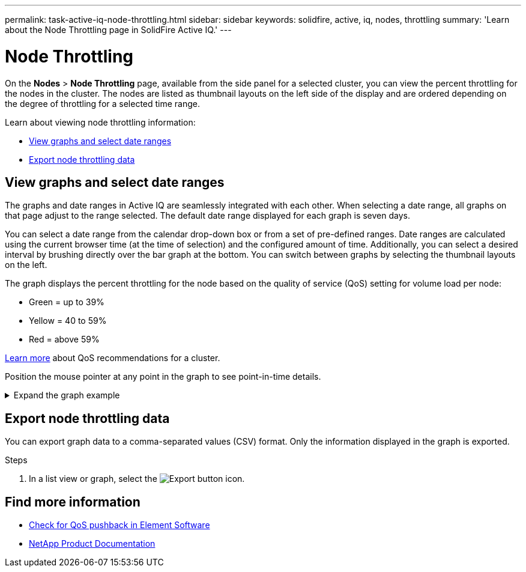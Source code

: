 ---
permalink: task-active-iq-node-throttling.html
sidebar: sidebar
keywords: solidfire, active, iq, nodes, throttling
summary: 'Learn about the Node Throttling page in SolidFire Active IQ.'
---

= Node Throttling
:icons: font
:imagesdir: ./media/

[.lead]
On the *Nodes* > *Node Throttling* page, available from the side panel for a selected cluster, you can view the percent throttling for the nodes in the cluster. The nodes are listed as thumbnail layouts on the left side of the display and are ordered depending on the degree of throttling for a selected time range.

Learn about viewing node throttling information:

* <<View graphs and select date ranges>>
* <<Export node throttling data>>

== View graphs and select date ranges

The graphs and date ranges in Active IQ are seamlessly integrated with each other. When selecting a date range, all graphs on that page adjust to the range selected. The default date range displayed for each graph is seven days.

You can select a date range from the calendar drop-down box or from a set of pre-defined ranges. Date ranges are calculated using the current browser time (at the time of selection) and the configured amount of time. Additionally, you can select a desired interval by brushing directly over the bar graph at the bottom. You can switch between graphs by selecting the thumbnail layouts on the left.

The graph displays the percent throttling for the node based on the quality of service (QoS) setting for volume load per node:

* Green = up to 39%
* Yellow = 40 to 59%
* Red = above 59%

link:task-active-iq-qos-recommendations.html[Learn more] about QoS recommendations for a cluster.

Position the mouse pointer at any point in the graph to see point-in-time details.

.Expand the graph example
[%collapsible]
====
image:node_throttling_range.PNG[Node throttling graph]
====

== Export node throttling data

You can export graph data to a comma-separated values (CSV) format. Only the information displayed in the graph is exported.

.Steps
. In a list view or graph, select the	image:export_button.PNG[Export button] icon.

== Find more information
* https://kb.netapp.com/Advice_and_Troubleshooting/Data_Storage_Software/Element_Software/How_to_check_for_QoS_pushback_in_Element_Software[Check for QoS pushback in Element Software^]
* https://www.netapp.com/support-and-training/documentation/[NetApp Product Documentation^]
